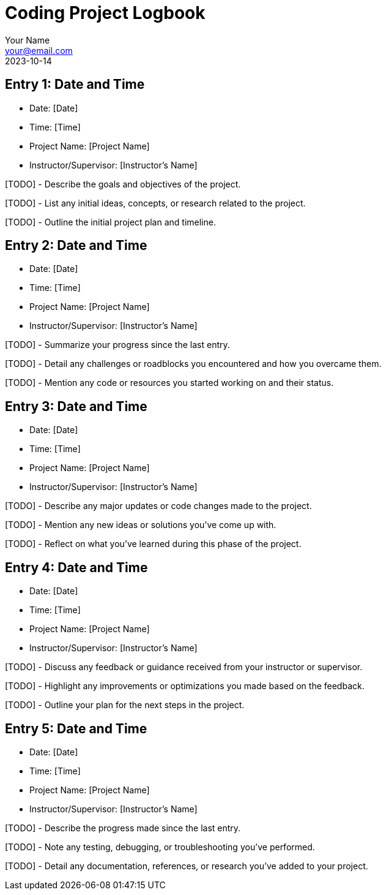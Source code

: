 = Coding Project Logbook
:author: Your Name
:email: your@email.com
:revdate: 2023-10-14
:icons: font

== Entry 1: Date and Time

* Date: [Date]
* Time: [Time]
* Project Name: [Project Name]
* Instructor/Supervisor: [Instructor's Name]

[TODO] - Describe the goals and objectives of the project.

[TODO] - List any initial ideas, concepts, or research related to the project.

[TODO] - Outline the initial project plan and timeline.

== Entry 2: Date and Time

* Date: [Date]
* Time: [Time]
* Project Name: [Project Name]
* Instructor/Supervisor: [Instructor's Name]

[TODO] - Summarize your progress since the last entry.

[TODO] - Detail any challenges or roadblocks you encountered and how you overcame them.

[TODO] - Mention any code or resources you started working on and their status.

== Entry 3: Date and Time

* Date: [Date]
* Time: [Time]
* Project Name: [Project Name]
* Instructor/Supervisor: [Instructor's Name]

[TODO] - Describe any major updates or code changes made to the project.

[TODO] - Mention any new ideas or solutions you've come up with.

[TODO] - Reflect on what you've learned during this phase of the project.

== Entry 4: Date and Time

* Date: [Date]
* Time: [Time]
* Project Name: [Project Name]
* Instructor/Supervisor: [Instructor's Name]

[TODO] - Discuss any feedback or guidance received from your instructor or supervisor.

[TODO] - Highlight any improvements or optimizations you made based on the feedback.

[TODO] - Outline your plan for the next steps in the project.

// Repeat the above structure for each logbook entry.

== Entry 5: Date and Time

* Date: [Date]
* Time: [Time]
* Project Name: [Project Name]
* Instructor/Supervisor: [Instructor's Name]

[TODO] - Describe the progress made since the last entry.

[TODO] - Note any testing, debugging, or troubleshooting you've performed.

[TODO] - Detail any documentation, references, or research you've added to your project.


